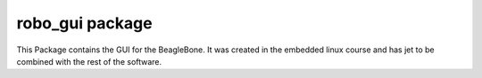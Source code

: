 robo_gui package
================

This Package contains the GUI for the BeagleBone. It was created in the embedded linux course
and has jet to be combined with the rest of the software.

..
    Submodules
    ----------

    jegge.main module
    -----------------

    .. automodule:: robo_gui.main
        :members:
        :undoc-members:
        :show-inheritance:


    Module contents
    ---------------

    .. automodule:: robo_gui
        :members:
        :undoc-members:
        :show-inheritance:

